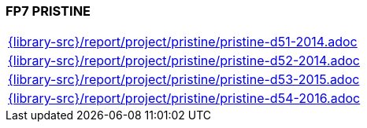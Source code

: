 //
// ============LICENSE_START=======================================================
//  Copyright (C) 2018 Sven van der Meer. All rights reserved.
// ================================================================================
// This file is licensed under the CREATIVE COMMONS ATTRIBUTION 4.0 INTERNATIONAL LICENSE
// Full license text at https://creativecommons.org/licenses/by/4.0/legalcode
// 
// SPDX-License-Identifier: CC-BY-4.0
// ============LICENSE_END=========================================================
//
// @author Sven van der Meer (vdmeer.sven@mykolab.com)
//

=== FP7 PRISTINE

[cols="a", grid=rows, frame=none, %autowidth.stretch]
|===
|include::{library-src}/report/project/pristine/pristine-d51-2014.adoc[]
|include::{library-src}/report/project/pristine/pristine-d52-2014.adoc[]
|include::{library-src}/report/project/pristine/pristine-d53-2015.adoc[]
|include::{library-src}/report/project/pristine/pristine-d54-2016.adoc[]
|===


